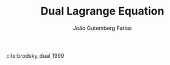 #+TITLE: Dual Lagrange Equation
#+AUTHOR: João Gutemberg Farias
#+EMAIL: joao.gutemberg.farias@gmail.com
#+CREATED: [2022-03-09 Wed 13:36]
#+LAST_MODIFIED: [2022-03-09 Wed 13:37]
#+ROAM_TAGS: 

cite:brodsky_dual_1999
